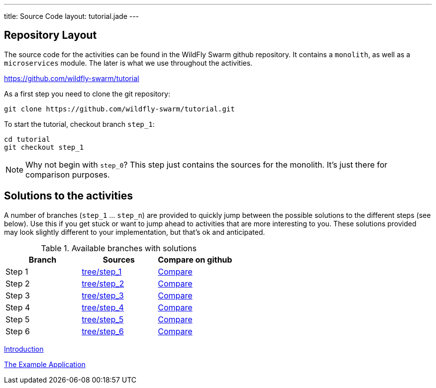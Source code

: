 ---
title: Source Code
layout: tutorial.jade
---

== Repository Layout

The source code for the activities can be found in the WildFly Swarm github repository.
It contains a `monolith`, as well as a `microservices` module. The later is what we use throughout the activities.

https://github.com/wildfly-swarm/tutorial

As a first step you need to clone the git repository:

```
git clone https://github.com/wildfly-swarm/tutorial.git
```

To start the tutorial, checkout branch `step_1`:

```
cd tutorial
git checkout step_1
```

NOTE: Why not begin with `step_0`? This step just contains the sources for the monolith. It's just there for comparison purposes.

== Solutions to the activities
A number of branches (`step_1` … `step_n`) are provided to quickly jump between
the possible solutions to the different steps (see below). Use this if you get stuck or want to jump ahead to activities that are more interesting to you. These solutions provided may look slightly different to your implementation, but that’s ok and anticipated.

.Available branches with solutions
[width="100%"]
|===
| Branch | Sources | Compare on github

|Step 1
|https://github.com/wildfly-swarm/tutorial/tree/step_1[tree/step_1]
|http://bit.ly/28C8Abx[Compare]

|Step 2
|https://github.com/wildfly-swarm/tutorial/tree/step_2[tree/step_2]
|http://bit.ly/1UO1p8A[Compare]

|Step 3
|https://github.com/wildfly-swarm/tutorial/tree/step_3[tree/step_3]
|http://bit.ly/1XUUGhx[Compare]

|Step 4
|https://github.com/wildfly-swarm/tutorial/tree/step_4[tree/step_4]
|http://bit.ly/1toILet[Compare]

|Step 5
|https://github.com/wildfly-swarm/tutorial/tree/step_5[tree/step_5]
|http://bit.ly/1XUUoag[Compare]

|Step 6
|https://github.com/wildfly-swarm/tutorial/tree/step_6[tree/step_6]
|http://bit.ly/1URBji8[Compare]
|===


+++
<div class="row">
  <div class="col-md-6">
  <p><a href="/tutorial" class="btn btn-primary"><i class="fa fa-chevron-left" aria-hidden="true"></i> Introduction</a></p>
  </div>
  <div class="col-md-6">
  <a href="/tutorial/example-app" class="btn btn-primary">The Example Application <i class="fa fa-chevron-right" aria-hidden="true"></i></a>
  </div>
</div>
+++
